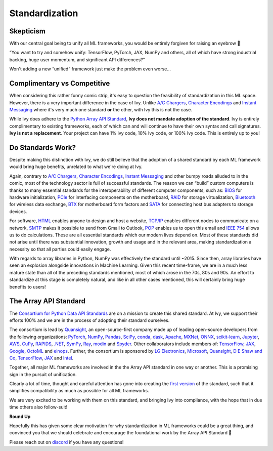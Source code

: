 Standardization
===============

Skepticism
----------

With our central goal being to unify all ML frameworks, you would be entirely forgiven for raising an eyebrow 🤨

“You want to try and somehow unify: TensorFlow, PyTorch, JAX, NumPy and others, all of which have strong industrial backing, huge user momentum, and significant API differences?”

Won't adding a new “unified” framework just make the problem even worse…

.. image:: https://github.com/unifyai/unifyai.github.io/blob/master/img/externally_linked/background/standardization/how_standards_proliferate.png?raw=true
   :align: center
   :width: 70%
   :target: https://xkcd.com/927/

Complimentary vs Competitive
----------------------------


When considering this rather funny comic strip, it's easy to question the feasibility of standardization in this ML space.
However, there is a very important difference in the case of Ivy.
Unlike `A/C Chargers <https://en.wikipedia.org/wiki/AC_adapter#Problems>`_, `Character Encodings <https://en.wikipedia.org/wiki/Character_encoding>`_ and `Instant Messaging <https://en.wikipedia.org/wiki/Comparison_of_instant_messaging_protocols>`_ where it's very much one standard **or** the other, with Ivy this is not the case.

While Ivy does adhere to the `Python Array API Standard <https://data-apis.org/array-api/latest/>`_, **Ivy does not mandate adoption of the standard**.
Ivy is entirely complimentary to existing frameworks, each of which can and will continue to have their own syntax and call signatures.
**Ivy is not a replacement**.
Your project can have 1% Ivy code, 10% Ivy code, or 100% Ivy code.
This is entirely up to you!

Do Standards Work?
------------------

Despite making this distinction with Ivy, we do still believe that the adoption of a shared standard by each ML framework would bring huge benefits, unrelated to what we're doing at Ivy.

Again, contrary to `A/C Chargers <https://en.wikipedia.org/wiki/AC_adapter#Problems>`_, `Character Encodings <https://en.wikipedia.org/wiki/Character_encoding>`_, `Instant Messaging <https://en.wikipedia.org/wiki/Comparison_of_instant_messaging_protocols>`_ and other bumpy roads alluded to in the comic, most of the technology sector is full of successful standards.
The reason we can “build” custom computers is thanks to many essential standards for the interoperability of different computer components, such as: `BIOS <https://en.wikipedia.org/wiki/BIOS#BIOS_Boot_Specification>`_ for hardware initialization, `PCIe <https://en.wikipedia.org/wiki/PCI_Express>`_ for interfacing components on the motherboard, `RAID <https://en.wikipedia.org/wiki/RAID>`_ for storage virtualization, `Bluetooth <https://en.wikipedia.org/wiki/Bluetooth>`_ for wireless data exchange, `BTX <https://en.wikipedia.org/wiki/BTX_(form_factor)>`_ for motherboard form factors and `SATA <https://en.wikipedia.org/wiki/Serial_ATA>`_ for connecting host bus adapters to storage devices.

For software, `HTML <https://en.wikipedia.org/wiki/HTML>`_ enables anyone to design and host a website, `TCP/IP <https://en.wikipedia.org/wiki/Internet_protocol_suite#>`_ enables different nodes to communicate on a network, `SMTP <https://en.wikipedia.org/wiki/Simple_Mail_Transfer_Protocol>`_ makes it possible to send from Gmail to Outlook, `POP <https://en.wikipedia.org/wiki/Post_Office_Protocol>`_ enables us to open this email and `IEEE 754 <https://en.wikipedia.org/wiki/IEEE_754>`_ allows us to do calculations.
These are all essential standards which our modern lives depend on.
Most of these standards did not arise until there was substantial innovation, growth and usage and in the relevant area, making standardization a necessity so that all parties could easily engage.

With regards to array libraries in Python, NumPy was effectively the standard until ~2015.
Since then, array libraries have seen an explosion alongside innovations in Machine Learning.
Given this recent time-frame, we are in a much less mature state than all of the preceding standards mentioned, most of which arose in the 70s, 80s and 90s.
An effort to standardize at this stage is completely natural, and like in all other cases mentioned, this will certainly bring huge benefits to users!

The Array API Standard
----------------------

The `Consortium for Python Data API Standards <https://data-apis.org>`_ are on a mission to create this shared standard.
At Ivy, we support their efforts 100% and we are in the process of adopting their standard ourselves.

.. image:: https://github.com/unifyai/unifyai.github.io/blob/master/img/externally_linked/background/standardization/consortium.png?raw=true
   :align: center
   :width: 25%

The consortium is lead by `Quansight <https://www.quansight.com>`_, an open-source-first company made up of leading open-source developers from the following organizations: `PyTorch <https://pytorch.org>`_, `NumPy <https://numpy.org>`_, `Pandas <https://pandas.pydata.org>`_, `SciPy <https://scipy.org>`_, `conda <https://docs.conda.io/en/latest/>`_, `dask <https://dask.org>`_, `Apache <https://www.apache.org>`_, `MXNet <https://mxnet.apache.org/versions/1.9.0/>`_, `ONNX <https://onnx.ai>`_, `scikit-learn <https://scikit-learn.org/stable/>`_, `Jupyter <https://jupyter.org>`_, `AWS <https://aws.amazon.com/free/?trk=ps_a134p000003yhYiAAI&trkCampaign=acq_paid_search_brand&sc_channel=ps&sc_campaign=acquisition_DACH&sc_publisher=google&sc_category=core-main&sc_country=DACH&sc_geo=EMEA&sc_outcome=Acquisition&sc_detail=aws&sc_content=Brand_Core_aws_e&sc_matchtype=e&sc_segment=456911458944&sc_medium=ACQ-P|PS-GO|Brand|Desktop|SU|Core-Main|Core|DACH|EN|Text&s_kwcid=AL!4422!3!456911458944!e!!g!!aws&ef_id=Cj0KCQiA6NOPBhCPARIsAHAy2zCeKSJAfsJ5BSqbOt0QsZpGXRE4h2MW06eJ_VchjwcOPQTVTPZsFvIaAgCiEALw_wcB:G:s&s_kwcid=AL!4422!3!456911458944!e!!g!!aws&all-free-tier.sort-by=item.additionalFields.SortRank&all-free-tier.sort-order=asc&awsf.Free%20Tier%20Types=*all&awsf.Free%20Tier%20Categories=*all>`_, `CuPy <https://cupy.dev>`_, `RAPIDS <https://developer.nvidia.com/rapids>`_, `.NET <https://dotnet.microsoft.com/en-us/>`_, `SymPy <https://www.sympy.org/en/index.html>`_, `Ray <https://www.ray.io>`_, `modin <https://modin.readthedocs.io/en/stable/>`_ and `Spyder <https://www.spyder-ide.org>`_.
Other collaborators include members of: `TensorFlow <https://www.tensorflow.org>`_, `JAX <https://jax.readthedocs.io/en/latest/>`_, `Google <https://about.google>`_, `OctoML <https://octoml.ai>`_ and `einops <https://einops.rocks>`_.
Further, the consortium is sponsored by `LG Electronics <https://mail.google.com/chat/u/0/#chat/dm/lZAjU4AAAAE>`_, `Microsoft <https://www.microsoft.com/en-us>`_, `Quansight <https://www.quansight.com>`_, `D E Shaw and Co <https://www.deshaw.com>`_, `TensorFlow <https://www.tensorflow.org>`_, `JAX <https://jax.readthedocs.io/en/latest/>`_ and `Intel <https://www.intel.com/content/www/us/en/homepage.html>`_.

.. image:: https://github.com/unifyai/unifyai.github.io/blob/master/img/externally_linked/background/standardization/array_api_backers.png?raw=true
   :align: center
   :width: 100%

Together, all major ML frameworks are involved in the the Array API standard in one way or another.
This is a promising sign in the pursuit of unification.

.. image:: https://github.com/unifyai/unifyai.github.io/blob/master/img/externally_linked/logos/supported/frameworks.png?raw=true
   :align: center
   :width: 60%


Clearly a lot of time, thought and careful attention has gone into creating the `first version <https://data-apis.org/array-api/latest/>`_ of the standard, such that it simplifies compatibility as much as possible for all ML frameworks.

We are very excited to be working with them on this standard, and bringing Ivy into compliance, with the hope that in due time others also follow-suit!


**Round Up**

Hopefully this has given some clear motivation for why standardization in ML frameworks could be a great thing, and convinced you that we should celebrate and encourage the foundational work by the Array API Standard 🙂

Please reach out on `discord <https://discord.gg/sXyFF8tDtm>`_ if you have any questions!
